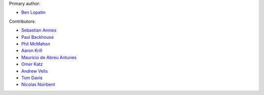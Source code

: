 Primary author:

* `Ben Lopatin <https://github.com/bennylope>`_

Contributors:

* `Sebastian Annies <https://github.com/sannies>`_
* `Paul Backhouse <https://github.com/powlo>`_
* `Phil McMahon <https://github.com/philmcmahon>`_
* `Aaron Krill <https://github.com/krillr>`_
* `Mauricio de Abreu Antunes <https://github.com/mauricioabreu>`_
* `Omer Katz <https://github.com/thedrow>`_
* `Andrew Velis <https://github.com/avelis>`_
* `Tom Davis <https://github.com/tdavis>`_
* `Nicolas Noirbent <https://github.com/noirbee>`_
